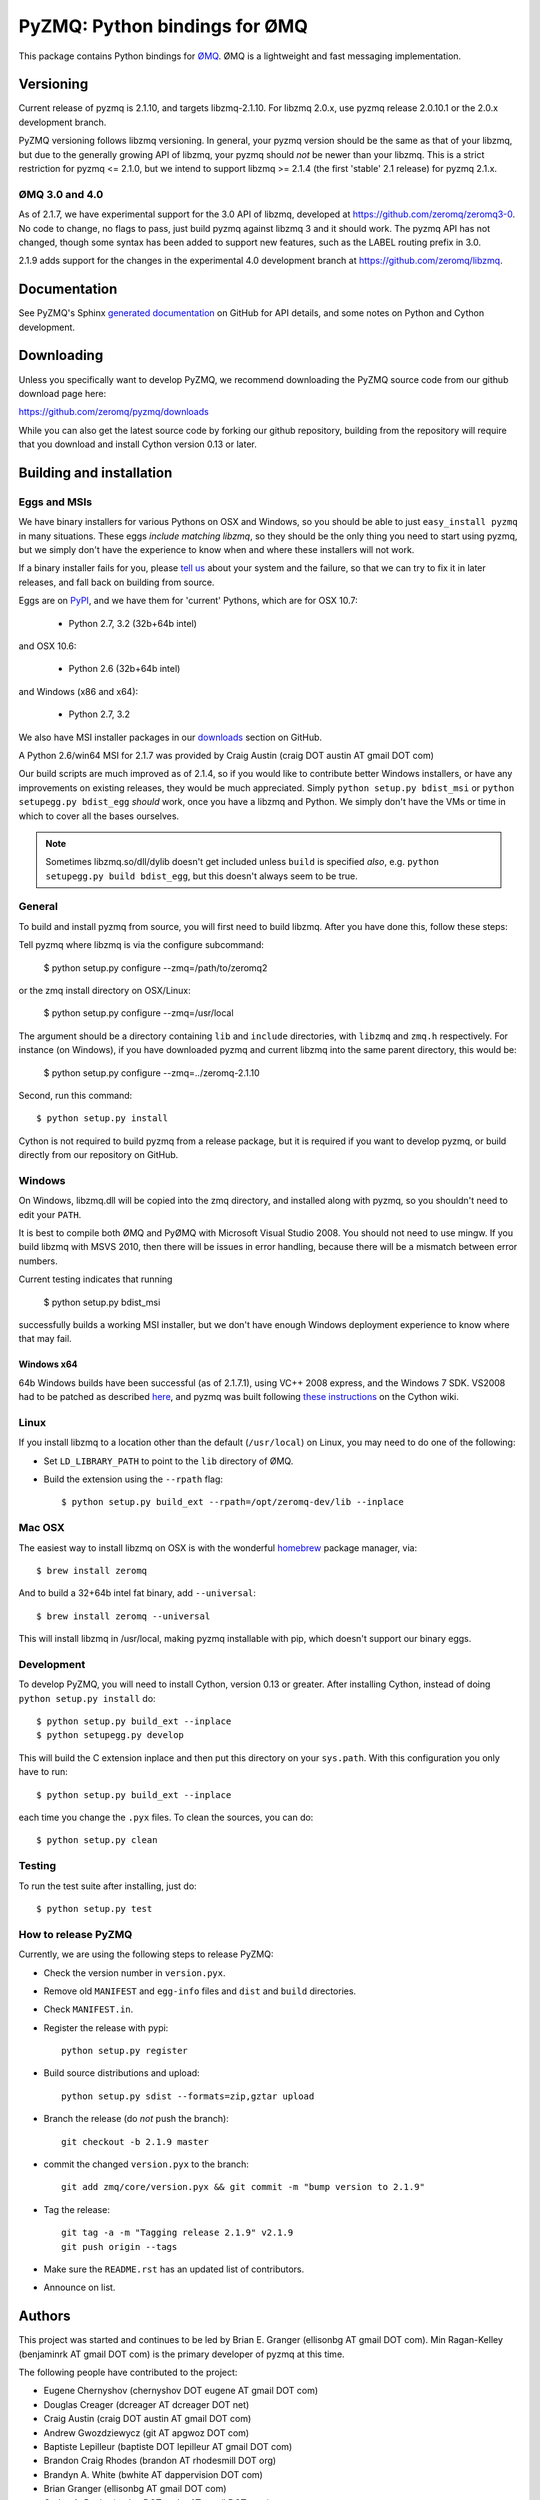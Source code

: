 ==============================
PyZMQ: Python bindings for ØMQ
==============================

This package contains Python bindings for `ØMQ <http://www.zeromq.org>`_.
ØMQ is a lightweight and fast messaging implementation.

Versioning
==========

Current release of pyzmq is 2.1.10, and targets libzmq-2.1.10. For libzmq
2.0.x, use pyzmq release 2.0.10.1 or the 2.0.x development branch.

PyZMQ versioning follows libzmq versioning. In general, your pyzmq version should be the same
as that of your libzmq, but due to the generally growing API of libzmq, your pyzmq should
*not* be newer than your libzmq. This is a strict restriction for pyzmq <= 2.1.0, but we
intend to support libzmq >= 2.1.4 (the first 'stable' 2.1 release) for pyzmq 2.1.x.

ØMQ 3.0 and 4.0
---------------

As of 2.1.7, we have experimental support for the 3.0 API of libzmq,
developed at https://github.com/zeromq/zeromq3-0. No code to change, no flags to pass, just
build pyzmq against libzmq 3 and it should work.  The pyzmq API has not changed, though
some syntax has been added to support new features, such as the LABEL routing prefix in 3.0.

2.1.9 adds support for the changes in the experimental 4.0 development branch at
https://github.com/zeromq/libzmq.


Documentation
=============

See PyZMQ's Sphinx `generated documentation <http://zeromq.github.com/pyzmq>`_ on GitHub for API
details, and some notes on Python and Cython development.

Downloading
===========

Unless you specifically want to develop PyZMQ, we recommend downloading the
PyZMQ source code from our github download page here:

https://github.com/zeromq/pyzmq/downloads

While you can also get the latest source code by forking our github
repository, building from the repository will require that you download and
install Cython version 0.13 or later.

Building and installation
=========================

Eggs and MSIs
-------------

We have binary installers for various Pythons on OSX and Windows, so you should be able to
just ``easy_install pyzmq`` in many situations. These eggs *include matching libzmq*, so they should
be the only thing you need to start using pyzmq, but we simply don't have the experience to know
when and where these installers will not work.

If a binary installer fails for you, please `tell us <https://github.com/zeromq/pyzmq/issues>`_
about your system and the failure, so that we can try to fix it in later releases, and fall back
on building from source.

Eggs are on `PyPI <http://pypi.python.org/pypi/pyzmq>`_, and we have them for 'current' Pythons,
which are for OSX 10.7:

  * Python 2.7, 3.2 (32b+64b intel)
  
and OSX 10.6:

  * Python 2.6 (32b+64b intel)

and Windows (x86 and x64):

  * Python 2.7, 3.2

We also have MSI installer packages in our `downloads
<http://github.com/zeromq/pyzmq/downloads>`_ section on GitHub.

A Python 2.6/win64 MSI for 2.1.7 was provided by Craig Austin (craig DOT austin AT gmail DOT com)

Our build scripts are much improved as of 2.1.4, so if you would like to contribute better
Windows installers, or have any improvements on existing releases, they would be much
appreciated. Simply ``python setup.py bdist_msi`` or ``python setupegg.py bdist_egg`` *should*
work, once you have a libzmq and Python. We simply don't have the VMs or time in which to cover
all the bases ourselves.

.. note::
    Sometimes libzmq.so/dll/dylib doesn't get included unless ``build`` is
    specified *also*, e.g. ``python setupegg.py build bdist_egg``, but this
    doesn't always seem to be true.

General
-------

To build and install pyzmq from source, you will first need to build libzmq. 
After you have done this, follow these steps:

Tell pyzmq where libzmq is via the configure subcommand:

    $ python setup.py configure --zmq=/path/to/zeromq2

or the zmq install directory on OSX/Linux:

    $ python setup.py configure --zmq=/usr/local

The argument should be a directory containing ``lib`` and ``include`` directories, with
``libzmq`` and ``zmq.h`` respectively. For instance (on Windows), if you have downloaded pyzmq
and current libzmq into the same parent directory, this would be:

    $ python setup.py configure --zmq=../zeromq-2.1.10

Second, run this command::

    $ python setup.py install

Cython is not required to build pyzmq from a release package, but it is
required if you want to develop pyzmq, or build directly from our repository
on GitHub.

Windows
-------

On Windows, libzmq.dll will be copied into the zmq directory, and installed along with pyzmq,
so you shouldn't need to edit your ``PATH``.

It is best to compile both ØMQ and PyØMQ with Microsoft Visual Studio 2008. You
should not need to use mingw. If you build libzmq with MSVS 2010, then there
will be issues in error handling, because there will be a mismatch between error
numbers.

Current testing indicates that running

    $ python setup.py bdist_msi

successfully builds a working MSI installer, but we don't have enough Windows deployment
experience to know where that may fail.

Windows x64
***********

64b Windows builds have been successful (as of 2.1.7.1), using VC++ 2008 express, and the
Windows 7 SDK. VS2008 had to be patched as described `here
<http://www.cppblog.com/xcpp/archive/2009/09/09/vc2008express_64bit_win7sdk.html>`_, and
pyzmq was built following `these instructions <http://wiki.cython.org/64BitCythonExtensionsOnWindows>`_ on the Cython wiki.

Linux
-----

If you install libzmq to a location other than the default (``/usr/local``) on Linux,
you may need to do one of the following:

* Set ``LD_LIBRARY_PATH`` to point to the ``lib`` directory of ØMQ.
* Build the extension using the ``--rpath`` flag::

    $ python setup.py build_ext --rpath=/opt/zeromq-dev/lib --inplace

Mac OSX
-------

The easiest way to install libzmq on OSX is with the wonderful `homebrew <http://mxcl.github.com/homebrew/>`_
package manager, via::

    $ brew install zeromq

And to build a 32+64b intel fat binary, add ``--universal``::

    $ brew install zeromq --universal

This will install libzmq in /usr/local, making pyzmq installable with pip, which doesn't
support our binary eggs.

Development
-----------

To develop PyZMQ, you will need to install Cython, version 0.13 or greater.
After installing Cython, instead of doing ``python setup.py install`` do::

    $ python setup.py build_ext --inplace
    $ python setupegg.py develop

This will build the C extension inplace and then put this directory on your
``sys.path``. With this configuration you only have to run::

    $ python setup.py build_ext --inplace

each time you change the ``.pyx`` files. To clean the sources, you can do::

    $ python setup.py clean

Testing
-------

To run the test suite after installing, just do::

    $ python setup.py test

How to release PyZMQ
--------------------

Currently, we are using the following steps to release PyZMQ:

* Check the version number in ``version.pyx``.
* Remove old ``MANIFEST`` and ``egg-info`` files and ``dist`` and ``build``
  directories.
* Check ``MANIFEST.in``.
* Register the release with pypi::

    python setup.py register

* Build source distributions and upload::

    python setup.py sdist --formats=zip,gztar upload

* Branch the release (do *not* push the branch)::

    git checkout -b 2.1.9 master

* commit the changed ``version.pyx`` to the branch::

    git add zmq/core/version.pyx && git commit -m "bump version to 2.1.9"

* Tag the release::

    git tag -a -m "Tagging release 2.1.9" v2.1.9
    git push origin --tags

* Make sure the ``README.rst`` has an updated list of contributors.
* Announce on list.

Authors
=======

This project was started and continues to be led by Brian E. Granger
(ellisonbg AT gmail DOT com).  Min Ragan-Kelley (benjaminrk AT gmail DOT com)
is the primary developer of pyzmq at this time.

The following people have contributed to the project:

* Eugene Chernyshov (chernyshov DOT eugene AT gmail DOT com)
* Douglas Creager (dcreager AT dcreager DOT net)
* Craig Austin (craig DOT austin AT gmail DOT com)

* Andrew Gwozdziewycz (git AT apgwoz DOT com)
* Baptiste Lepilleur (baptiste DOT lepilleur AT gmail DOT com)
* Brandon Craig Rhodes (brandon AT rhodesmill DOT org)
* Brandyn A. White (bwhite AT dappervision DOT com)
* Brian Granger (ellisonbg AT gmail DOT com)
* Carlos A. Rocha (carlos DOT rocha AT gmail DOT com)
* Daniel Lundin (dln AT spotify DOT com)
* Daniel Truemper (truemped AT googlemail DOT com)
* Erick Tryzelaar (erick DOT tryzelaar AT gmail DOT com)
* Erik Tollerud (erik DOT tollerud AT gmail DOT com)
* Fernando Perez (Fernando DOT Perez AT berkeley DOT edu)
* Ivo Danihelka (ivo AT danihelka DOT net)
* Justin Riley (justin DOT t DOT riley AT gmail DOT com)
* Min Ragan-Kelley (benjaminrk AT gmail DOT com)
* Nicholas Piël (nicholas AT nichol DOT as)
* Ondrej Certik (ondrej AT certik DOT cz)
* Paul Colomiets (paul AT colomiets DOT name)
* Scott Sadler (github AT mashi DOT org)
* Stefan van der Walt (stefan AT sun DOT ac DOT za)
* Thomas Kluyver (takowl AT gmail DOT com)
* Thomas Spura (tomspur AT fedoraproject DOT org)
* Zbigniew Jędrzejewski-Szmek (zbyszek AT in DOT waw DOT pl)
* hugo  shi (hugoshi AT bleb2 DOT (none))
* spez (steve AT hipmunk DOT com)

as reported by::

    git log --all --format='* %aN (%aE)' | sort -u | sed 's/@/ AT /1' | sed -e 's/\./ DOT /g'

with some adjustments.


